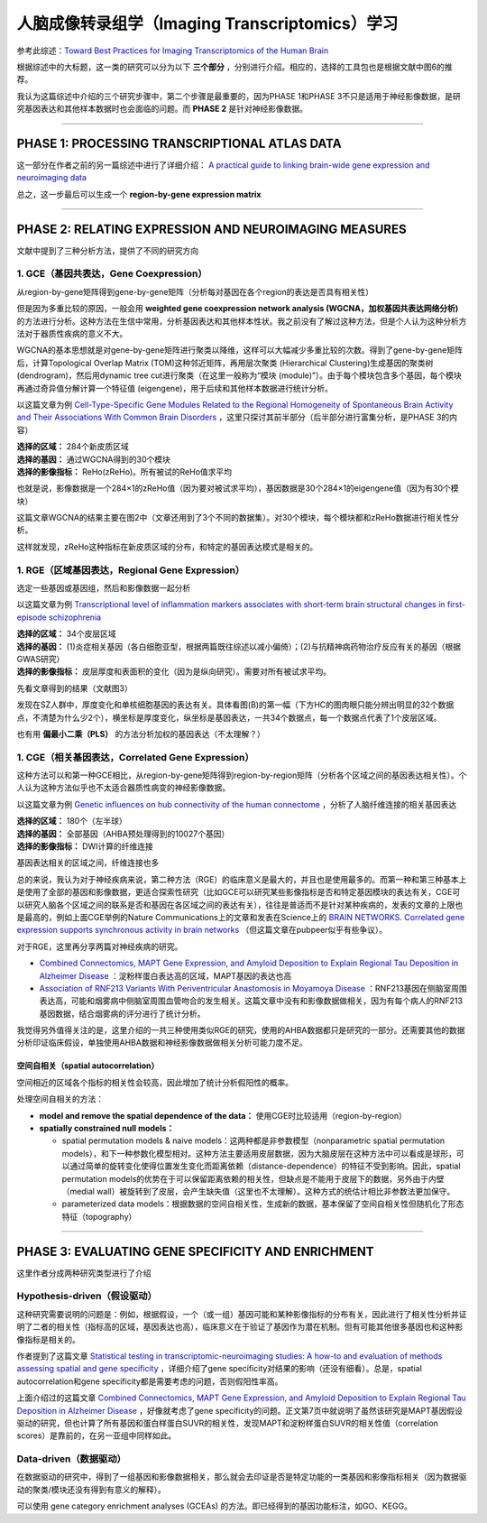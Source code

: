 人脑成像转录组学（Imaging Transcriptomics）学习
===============================================

参考此综述：`Toward Best Practices for Imaging Transcriptomics of the Human Brain <https://linkinghub.elsevier.com/retrieve/pii/S0006322322017103>`__

根据综述中的大标题，这一类的研究可以分为以下 **三个部分** ，分别进行介绍。相应的，选择的工具包也是根据文献中图6的推荐。

我认为这篇综述中介绍的三个研究步骤中，第二个步骤是最重要的，因为PHASE 1和PHASE 3不只是适用于神经影像数据，是研究基因表达和其他样本数据时也会面临的问题。而 **PHASE 2** 是针对神经影像数据。

.. image:: Imaging_Transcriptomics-1.png
   :align: center
   :alt: 研究步骤
   :width: 500 px

--------------

PHASE 1: PROCESSING TRANSCRIPTIONAL ATLAS DATA
----------------------------------------------

这一部分在作者之前的另一篇综述中进行了详细介绍： `A practical guide to linking brain-wide gene expression and neuroimaging data <https://linkinghub.elsevier.com/retrieve/pii/S1053811919300114>`__

总之，这一步最后可以生成一个 **region-by-gene expression matrix**

--------------

PHASE 2: RELATING EXPRESSION AND NEUROIMAGING MEASURES
------------------------------------------------------

文献中提到了三种分析方法，提供了不同的研究方向

1. GCE（基因共表达，Gene Coexpression）
~~~~~~~~~~~~~~~~~~~~~~~~~~~~~~~~~~~~~~~

从region-by-gene矩阵得到gene-by-gene矩阵（分析每对基因在各个region的表达是否具有相关性）

但是因为多重比较的原因，一般会用 **weighted gene coexpression network
analysis (WGCNA，加权基因共表达网络分析)**
的方法进行分析。这种方法在生信中常用，分析基因表达和其他样本性状。我之前没有了解过这种方法，但是个人认为这种分析方法对于器质性疾病的意义不大。

WGCNA的基本思想就是对gene-by-gene矩阵进行聚类以降维，这样可以大幅减少多重比较的次数。得到了gene-by-gene矩阵后，计算Topological
Overlap Matrix (TOM)这种邻近矩阵，再用层次聚类 (Hierarchical
Clustering)生成基因的聚类树 (dendrogram)，然后用dynamic tree
cut进行聚类（在这里一般称为“模块
(module)”）。由于每个模块包含多个基因，每个模块再通过奇异值分解计算一个特征值
(eigengene)，用于后续和其他样本数据进行统计分析。

以这篇文章为例 `Cell-Type-Specific Gene Modules Related to the Regional
Homogeneity of Spontaneous Brain Activity and Their Associations With
Common Brain
Disorders <https://www.frontiersin.org/articles/10.3389/fnins.2021.639527/full>`__ ，这里只探讨其前半部分（后半部分进行富集分析，是PHASE
3的内容）

| **选择的区域：** 284个新皮质区域
| **选择的基因：** 通过WGCNA得到的30个模块
| **选择的影像指标：** ReHo(zReHo)。所有被试的ReHo值求平均

也就是说，影像数据是一个284×1的zReHo值（因为要对被试求平均），基因数据是30个284×1的eigengene值（因为有30个模块）

这篇文章WGCNA的结果主要在图2中（文章还用到了3个不同的数据集）。对30个模块，每个模块都和zReHo数据进行相关性分析。

.. image:: Imaging_Transcriptomics-4.png
   :align: center
   :alt: 研究结果
   :width: 500 px

这样就发现，zReHo这种指标在新皮质区域的分布，和特定的基因表达模式是相关的。

1. RGE（区域基因表达，Regional Gene Expression）
~~~~~~~~~~~~~~~~~~~~~~~~~~~~~~~~~~~~~~~~~~~~~~~~

选定一些基因或基因组，然后和影像数据一起分析

以这篇文章为例 `Transcriptional level of inflammation markers
associates with short-term brain structural changes in first-episode
schizophrenia <https://bmcmedicine.biomedcentral.com/articles/10.1186/s12916-023-02963-y>`__

| **选择的区域：** 34个皮层区域
| **选择的基因：** (1)炎症相关基因（各白细胞亚型，根据两篇既往综述以减小偏倚）；(2)与抗精神病药物治疗反应有关的基因（根据GWAS研究）
| **选择的影像指标：** 皮层厚度和表面积的变化（因为是纵向研究）。需要对所有被试求平均。

先看文章得到的结果（文献图3）

.. image:: Imaging_Transcriptomics-2.png
   :align: center
   :alt: 研究结果
   :width: 500 px

发现在SZ人群中，厚度变化和单核细胞基因的表达有关。具体看图(B)的第一幅（下方HC的图肉眼只能分辨出明显的32个数据点，不清楚为什么少2个），横坐标是厚度变化，纵坐标是基因表达，一共34个数据点，每一个数据点代表了1个皮层区域。

.. image:: Imaging_Transcriptomics-3.png
   :align: center
   :alt: 研究结果
   :width: 350 px

也有用 **偏最小二乘（PLS）** 的方法分析加权的基因表达（不太理解？）

1. CGE（相关基因表达，Correlated Gene Expression）
~~~~~~~~~~~~~~~~~~~~~~~~~~~~~~~~~~~~~~~~~~~~~~~~~~

这种方法可以和第一种GCE相比，从region-by-gene矩阵得到region-by-region矩阵（分析各个区域之间的基因表达相关性）。个人认为这种方法似乎也不太适合器质性病变的神经影像数据。

以这篇文章为例 `Genetic influences on hub connectivity of the human
connectome <https://www.nature.com/articles/s41467-021-24306-2>`__ ，分析了人脑纤维连接的相关基因表达

| **选择的区域：** 180个（左半球）
| **选择的基因：** 全部基因（AHBA预处理得到的10027个基因）
| **选择的影像指标：** DWI计算的纤维连接

基因表达相关的区域之间，纤维连接也多

总的来说，我认为对于神经疾病来说，第二种方法（RGE）的临床意义是最大的，并且也是使用最多的。而第一种和第三种基本上是使用了全部的基因和影像数据，更适合探索性研究（比如GCE可以研究某些影像指标是否和特定基因模块的表达有关，CGE可以研究人脑各个区域之间的联系是否和基因在各区域之间的表达有关），往往是普适而不是针对某种疾病的，发表的文章的上限也是最高的，例如上面CGE举例的Nature
Communications上的文章和发表在Science上的 `BRAIN NETWORKS. Correlated
gene expression supports synchronous activity in brain
networks <https://www.science.org/doi/10.1126/science.1255905>`__ （但这篇文章在pubpeer似乎有些争议）。

对于RGE，这里再分享两篇对神经疾病的研究。

-  `Combined Connectomics, MAPT Gene Expression, and Amyloid Deposition
   to Explain Regional Tau Deposition in Alzheimer
   Disease <https://onlinelibrary.wiley.com/doi/10.1002/ana.26818>`__ ：淀粉样蛋白表达高的区域，MAPT基因的表达也高
-  `Association of RNF213 Variants With Periventricular Anastomosis in
   Moyamoya
   Disease <https://www.ahajournals.org/doi/10.1161/STROKEAHA.121.038066>`__ ：RNF213基因在侧脑室周围表达高，可能和烟雾病中侧脑室周围血管吻合的发生相关。这篇文章中没有和影像数据做相关，因为有每个病人的RNF213基因数据，结合烟雾病的评分进行了统计分析。

我觉得另外值得关注的是，这里介绍的一共三种使用类似RGE的研究，使用的AHBA数据都只是研究的一部分。还需要其他的数据分析印证临床假设，单独使用AHBA数据和神经影像数据做相关分析可能力度不足。

空间自相关（spatial autocorrelation）
^^^^^^^^^^^^^^^^^^^^^^^^^^^^^^^^^^^^^

空间相近的区域各个指标的相关性会较高，因此增加了统计分析假阳性的概率。

处理空间自相关的方法： 

- **model and remove the spatial dependence of the data：** 使用CGE时比较适用（region-by-region） 
- **spatially constrained null models：** 

  - spatial permutation models & naive models：这两种都是非参数模型（nonparametric spatial permutation models），和下一种参数化模型相对。这种方法主要适用皮层数据，因为大脑皮层在这种方法中可以看成是球形，可以通过简单的旋转变化使得位置发生变化而距离依赖（distance-dependence）的特征不受到影响。因此，spatial permutation models的优势在于可以保留距离依赖的相关性，但缺点是不能用于皮层下的数据，另外由于内壁（medial wall）被旋转到了皮层，会产生缺失值（这里也不太理解）。这种方式的统估计相比非参数法更加保守。
  - parameterized data models：根据数据的空间自相关性，生成新的数据，基本保留了空间自相关性但随机化了形态特征（topography）

--------------

PHASE 3: EVALUATING GENE SPECIFICITY AND ENRICHMENT
---------------------------------------------------

这里作者分成两种研究类型进行了介绍

Hypothesis-driven（假设驱动）
~~~~~~~~~~~~~~~~~~~~~~~~~~~~~

这种研究需要说明的问题是：例如，根据假设，一个（或一组）基因可能和某种影像指标的分布有关，因此进行了相关性分析并证明了二者的相关性（指标高的区域，基因表达也高），临床意义在于验证了基因作为潜在机制。但有可能其他很多基因也和这种影像指标是相关的。

作者提到了这篇文章 `Statistical testing in transcriptomic-neuroimaging
studies: A how-to and evaluation of methods assessing spatial and gene
specificity <https://onlinelibrary.wiley.com/doi/full/10.1002/hbm.25711>`__ ，详细介绍了gene
specificity对结果的影响（还没有细看）。总是，spatial
autocorrelation和gene specificity都是需要考虑的问题，否则假阳性率高。

上面介绍过的这篇文章 `Combined Connectomics, MAPT Gene Expression, and
Amyloid Deposition to Explain Regional Tau Deposition in Alzheimer
Disease <https://onlinelibrary.wiley.com/doi/10.1002/ana.26818>`__ ，好像就考虑了gene
specificity的问题。正文第7页中就说明了虽然该研究是MAPT基因假设驱动的研究，但也计算了所有基因和蛋白样蛋白SUVR的相关性，发现MAPT和淀粉样蛋白SUVR的相关性值（correlation
scores）是靠前的，在另一亚组中同样如此。

.. image:: Imaging_Transcriptomics-5.png
   :align: center
   :alt: 研究结果
   :width: 350 px

Data-driven（数据驱动）
~~~~~~~~~~~~~~~~~~~~~~~

在数据驱动的研究中，得到了一组基因和影像数据相关，那么就会去印证是否是特定功能的一类基因和影像指标相关（因为数据驱动的聚类/模块还没有得到有意义的解释）。

可以使用 gene category enrichment analyses (GCEAs)
的方法。即已经得到的基因功能标注，如GO、KEGG。
